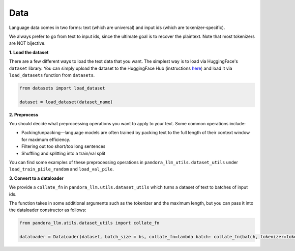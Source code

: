 Data
====

Language data comes in two forms: text (which are universal) and input ids (which are tokenizer-specific).

We always prefer to go from text to input ids, since the ultimate goal is to recover the plaintext. Note that most tokenizers are NOT bijective. 

**1. Load the dataset**

There are a few different ways to load the text data that you want.
The simplest way is to load via HuggingFace's ``dataset`` library.
You can simply upload the dataset to the HuggingFace Hub (instructions `here <https://huggingface.co/docs/hub/en/datasets-adding>`_) and load it via ``load_datasets`` function from ``datasets``.

.. code:: python

    from datasets import load_dataset

    dataset = load_dataset(dataset_name)

**2. Preprocess**

You should decide what preprocessing operations you want to apply to your text.
Some common operations include:

- Packing/unpacking—language models are often trained by packing text to the full length of their context window for maximum efficiency.
- Filtering out too short/too long sentences
- Shuffling and splitting into a train/val split

You can find some examples of these preprocessing operations in ``pandora_llm_utils.dataset_utils`` under ``load_train_piile_random`` and ``load_val_pile``.

**3. Convert to a dataloader**

We provide a ``collate_fn`` in ``pandora_llm.utils.dataset_utils`` which turns a dataset of text to batches of input ids.

The function takes in some additional arguments such as the tokenizer and the maximum length, but you can pass it into the dataloader constructor as follows:

.. code:: python

    from pandora_llm.utils.dataset_utils import collate_fn

    dataloader = DataLoader(dataset, batch_size = bs, collate_fn=lambda batch: collate_fn(batch, tokenizer=tokenizer, max_length=max_length))
